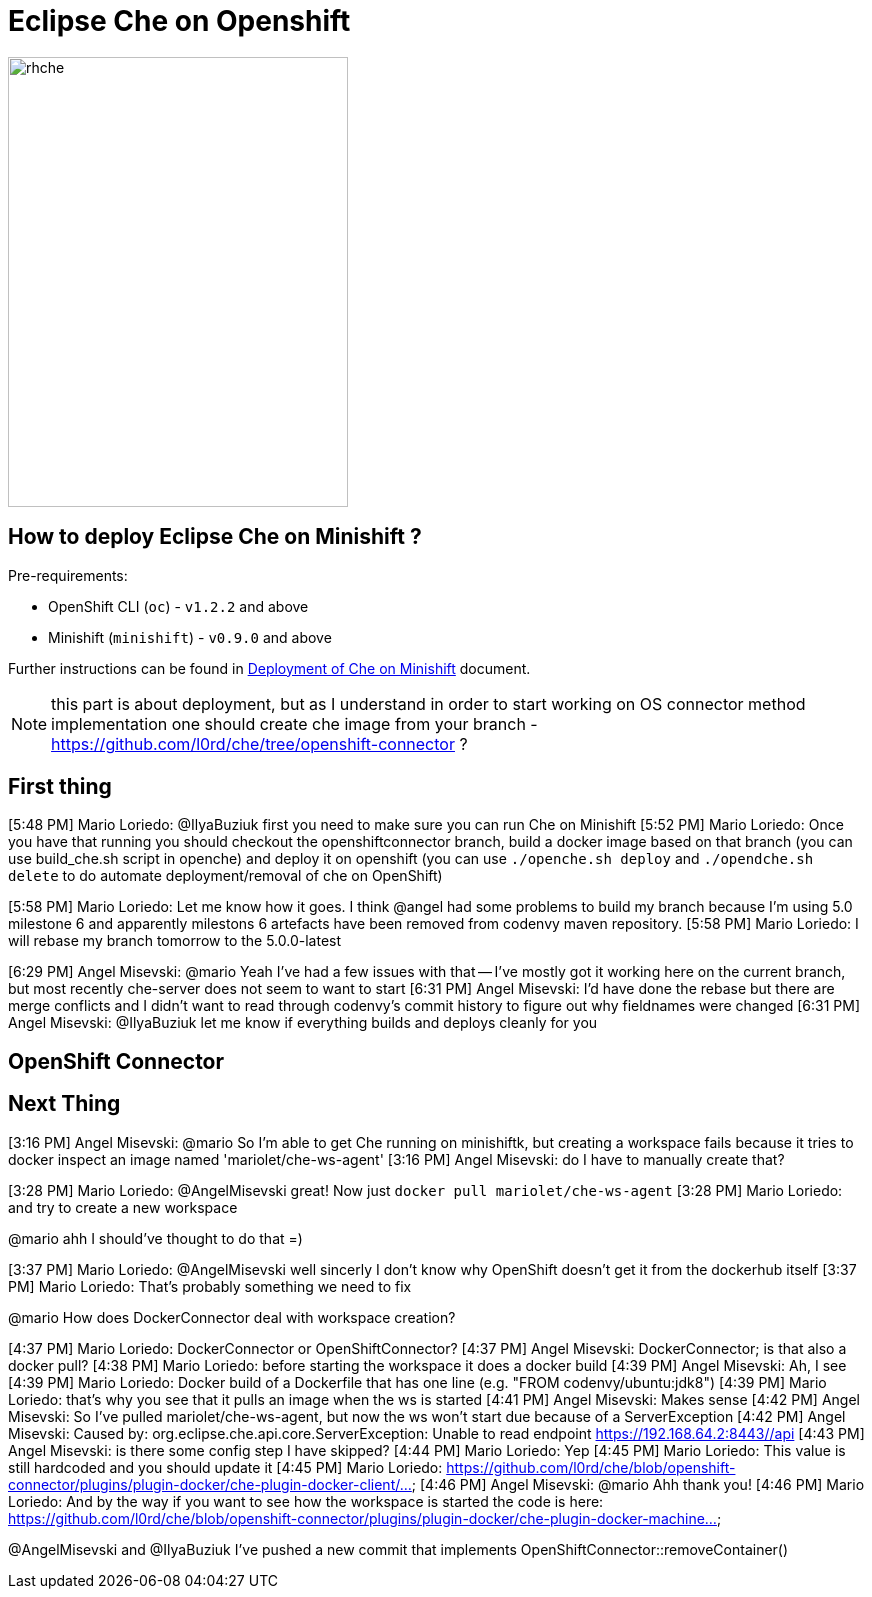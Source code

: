 = Eclipse Che on Openshift

image::images/che-on-openshift/rhche.png[width="340", height="450",aption="Logo"]

== How to deploy Eclipse Che on Minishift ?

Pre-requirements:

- OpenShift CLI (`oc`) - `v1.2.2` and above
- Minishift (`minishift`) - `v0.9.0` and above

Further instructions can be found in https://github.com/l0rd/openche#deployment-of-che-on-minishift[Deployment of Che on Minishift] document.

NOTE: this part is about deployment, but as I understand in order to start working on OS connector method implementation one should create che image from your branch - https://github.com/l0rd/che/tree/openshift-connector ?

== First thing

[5:48 PM] Mario Loriedo: @IlyaBuziuk first you need to make sure you can run Che on Minishift
[5:52 PM] Mario Loriedo: Once you have that running you should checkout the openshiftconnector branch, build a docker image based on that branch (you can use build_che.sh script in openche) and deploy it on openshift (you can use `./openche.sh deploy` and `./opendche.sh delete` to do automate deployment/removal of che on OpenShift)

[5:58 PM] Mario Loriedo: Let me know how it goes. I think @angel had some problems to build my branch because I'm using 5.0 milestone 6 and apparently milestons 6 artefacts have been removed from codenvy maven repository.
[5:58 PM] Mario Loriedo: I will rebase my branch tomorrow to the 5.0.0-latest


[6:29 PM] Angel Misevski: @mario Yeah I've had a few issues with that -- I've mostly got it working here on the current branch, but most recently che-server does not seem to want to start
[6:31 PM] Angel Misevski: I'd have done the rebase but there are merge conflicts and I didn't want to read through codenvy's commit history to figure out why fieldnames were changed
[6:31 PM] Angel Misevski: @IlyaBuziuk let me know if everything builds and deploys cleanly for you


== OpenShift Connector

== Next Thing

[3:16 PM] Angel Misevski: @mario So I'm able to get Che running on minishiftk, but creating a workspace fails because it tries to docker inspect an image named 'mariolet/che-ws-agent'
[3:16 PM] Angel Misevski: do I have to manually create that?


[3:28 PM] Mario Loriedo: @AngelMisevski great! Now just `docker pull mariolet/che-ws-agent`
[3:28 PM] Mario Loriedo: and try to create a new workspace


@mario ahh I should've thought to do that =)


[3:37 PM] Mario Loriedo: @AngelMisevski well sincerly I don't know why OpenShift doesn't get it from the dockerhub itself
[3:37 PM] Mario Loriedo: That's probably something we need to fix


@mario How does DockerConnector deal with workspace creation?


[4:37 PM] Mario Loriedo: DockerConnector or OpenShiftConnector?
[4:37 PM] Angel Misevski: DockerConnector; is that also a docker pull?
[4:38 PM] Mario Loriedo: before starting the workspace it does a docker build
[4:39 PM] Angel Misevski: Ah, I see
[4:39 PM] Mario Loriedo: Docker build of a Dockerfile that has one line (e.g. "FROM codenvy/ubuntu:jdk8")
[4:39 PM] Mario Loriedo: that's why you see that it pulls an image when the ws is started
[4:41 PM] Angel Misevski: Makes sense
[4:42 PM] Angel Misevski: So I've pulled mariolet/che-ws-agent, but now the ws won't start due because of a ServerException
[4:42 PM] Angel Misevski:
    Caused by: org.eclipse.che.api.core.ServerException: Unable to read endpoint https://192.168.64.2:8443//api
[4:43 PM] Angel Misevski: is there some config step I have skipped?
[4:44 PM] Mario Loriedo: Yep
[4:45 PM] Mario Loriedo: This value is still hardcoded and you should update it
[4:45 PM] Mario Loriedo: https://github.com/l0rd/che/blob/openshift-connector/plugins/plugin-docker/che-plugin-docker-client/...
[4:46 PM] Angel Misevski: @mario Ahh thank you!
[4:46 PM] Mario Loriedo: And by the way if you want to see how the workspace is started the code is here:
https://github.com/l0rd/che/blob/openshift-connector/plugins/plugin-docker/che-plugin-docker-machine...



@AngelMisevski and @IlyaBuziuk I've pushed a new commit that implements OpenShiftConnector::removeContainer()

